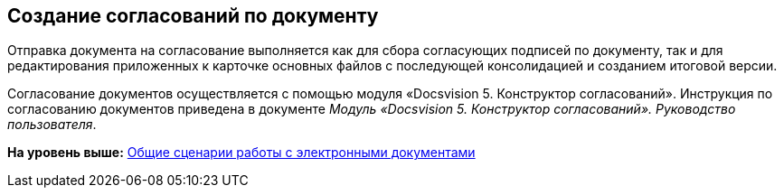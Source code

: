 [[ariaid-title1]]
== Создание согласований по документу

[#concept_dms_sn3_4k__consent_send .ph]#Отправка документа на согласование выполняется как для сбора согласующих подписей по документу, так и для редактирования приложенных к карточке основных файлов с последующей консолидацией и созданием итоговой версии.#

Согласование документов осуществляется с помощью модуля «Docsvision 5. Конструктор согласований». Инструкция по согласованию документов приведена в документе [.ph]#[.dfn .term]_Модуль «Docsvision 5. Конструктор согласований». Руководство пользователя_#.

*На уровень выше:* xref:../topics/Doc_Work_General.adoc[Общие сценарии работы с электронными документами]
